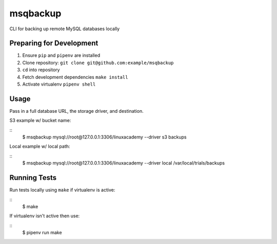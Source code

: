 msqbackup
==========

CLI for backing up remote MySQL databases locally

Preparing for Development
-------------------------

1. Ensure ``pip`` and ``pipenv`` are installed
2. Clone repository: ``git clone git@github.com:example/msqbackup``
3. ``cd`` into repository
4. Fetch development dependencies ``make install``
5. Activate virtualenv ``pipenv shell``

Usage
-----

Pass in a full database URL, the storage driver, and destination.

S3 example w/ bucket name:

::
    $ msqbackup mysql://root@127.0.0.1:3306/linuxacademy --driver s3 backups

Local example w/ local path:

::
    $ msqbackup mysql://root@127.0.0.1:3306/linuxacademy --driver local /var/local/trials/backups

Running Tests
-------------

Run tests locally using ``make`` if virtualenv is active:

::
    $ make

If virtualenv isn't active then use:

::
    $ pipenv run make
